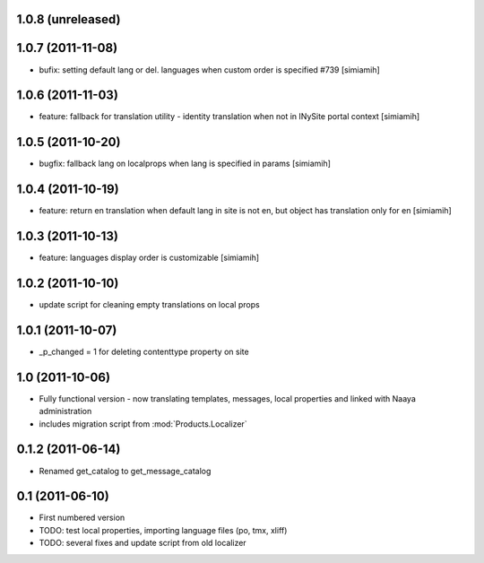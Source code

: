 1.0.8 (unreleased)
------------------

1.0.7 (2011-11-08)
------------------
* bufix: setting default lang or del. languages when custom order is
  specified #739 [simiamih]

1.0.6 (2011-11-03)
------------------
* feature: fallback for translation utility - identity translation when
  not in INySite portal context [simiamih]

1.0.5 (2011-10-20)
------------------
* bugfix: fallback lang on localprops when lang is specified
  in params [simiamih]

1.0.4 (2011-10-19)
------------------
* feature: return en translation when default lang in site is not en,
  but object has translation only for en [simiamih]

1.0.3 (2011-10-13)
------------------
* feature: languages display order is customizable [simiamih]

1.0.2 (2011-10-10)
------------------
* update script for cleaning empty translations on local
  props

1.0.1 (2011-10-07)
------------------
* _p_changed = 1 for deleting contenttype property on site

1.0 (2011-10-06)
----------------
* Fully functional version - now translating templates, messages, local
  properties and linked with Naaya administration
* includes migration script from :mod:`Products.Localizer`

0.1.2 (2011-06-14)
-------------------
* Renamed get_catalog to get_message_catalog

0.1 (2011-06-10)
-------------------
* First numbered version
* TODO: test local properties, importing language files (po, tmx, xliff)
* TODO: several fixes and update script from old localizer
